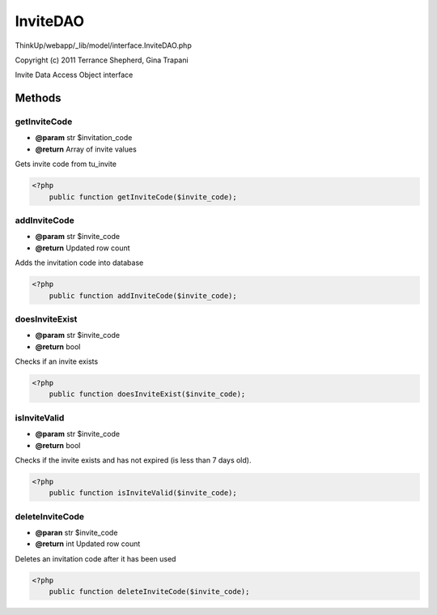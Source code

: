 InviteDAO
=========

ThinkUp/webapp/_lib/model/interface.InviteDAO.php

Copyright (c) 2011 Terrance Shepherd, Gina Trapani

Invite Data Access Object interface



Methods
-------

getInviteCode
~~~~~~~~~~~~~
* **@param** str $invitation_code
* **@return** Array of invite values


Gets invite code from tu_invite

.. code-block:: php5

    <?php
        public function getInviteCode($invite_code);


addInviteCode
~~~~~~~~~~~~~
* **@param** str $invite_code
* **@return** Updated row count


Adds the invitation code into database

.. code-block:: php5

    <?php
        public function addInviteCode($invite_code);


doesInviteExist
~~~~~~~~~~~~~~~
* **@param** str $invite_code
* **@return** bool


Checks if an invite exists

.. code-block:: php5

    <?php
        public function doesInviteExist($invite_code);


isInviteValid
~~~~~~~~~~~~~
* **@param** str $invite_code
* **@return** bool


Checks if the invite exists and has not expired (is less than 7 days old).

.. code-block:: php5

    <?php
        public function isInviteValid($invite_code);


deleteInviteCode
~~~~~~~~~~~~~~~~
* **@paran** str $invite_code
* **@return** int Updated row count


Deletes an invitation code after it has been used

.. code-block:: php5

    <?php
        public function deleteInviteCode($invite_code);




